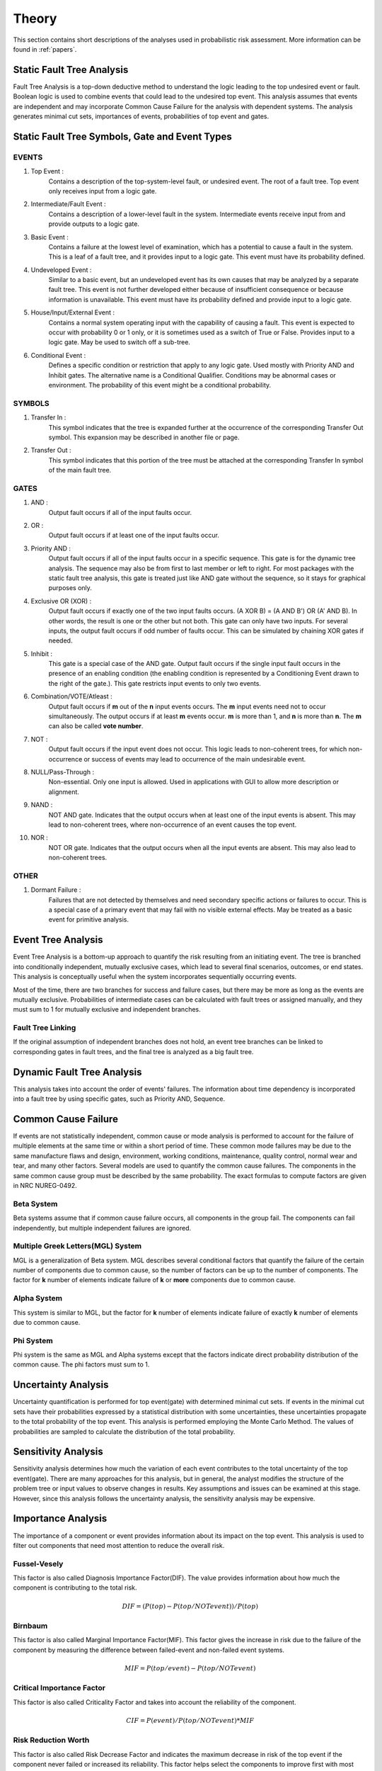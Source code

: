 ######
Theory
######

This section contains short descriptions of the analyses used in
probabilistic risk assessment. More information can be found in :ref:`papers`.


Static Fault Tree Analysis
==========================

Fault Tree Analysis is a top-down deductive method to understand the logic
leading to the top undesired event or fault. Boolean logic is used to combine
events that could lead to the undesired top event. This analysis assumes that
events are independent and may incorporate Common Cause Failure for the
analysis with dependent systems. The analysis generates minimal cut sets,
importances of events, probabilities of top event and gates.


Static Fault Tree Symbols, Gate and Event Types
===============================================

EVENTS
------

#. Top Event :
    Contains a description of the top-system-level fault, or undesired event.
    The root of a fault tree. Top event only receives input from a logic gate.

#. Intermediate/Fault Event :
    Contains a description of a lower-level fault in the system. Intermediate
    events receive input from and provide outputs to a logic gate.

#. Basic Event :
    Contains a failure at the lowest level of examination, which has a
    potential to cause a fault in the system. This is a leaf of a fault tree,
    and it provides input to a logic gate. This event must have its probability
    defined.

#. Undeveloped Event :
    Similar to a basic event, but an undeveloped event has its own causes that
    may be analyzed by a separate fault tree. This event is not further
    developed either because of insufficient consequence or because information
    is unavailable. This event must have its probability defined and provide
    input to a logic gate.

#. House/Input/External Event :
    Contains a normal system operating input with the capability of causing a
    fault. This event is expected to occur with probability 0 or 1 only, or it
    is sometimes used as a switch of True or False. Provides input to a logic
    gate. May be used to switch off a sub-tree.

#. Conditional Event :
    Defines a specific condition or restriction that apply to any logic gate.
    Used mostly with Priority AND and Inhibit gates. The alternative name is a
    Conditional Qualifier. Conditions may be abnormal cases or environment. The
    probability of this event might be a conditional probability.


SYMBOLS
-------

#. Transfer In :
    This symbol indicates that the tree is expanded further at the occurrence
    of the corresponding Transfer Out symbol. This expansion may be described
    in another file or page.

#. Transfer Out :
    This symbol indicates that this portion of the tree must be attached at the
    corresponding Transfer In symbol of the main fault tree.


GATES
-----

#. AND :
    Output fault occurs if all of the input faults occur.

#. OR :
    Output fault occurs if at least one of the input faults occur.

#. Priority AND :
    Output fault occurs if all of the input faults occur in a specific
    sequence. This gate is for the dynamic tree analysis. The sequence may also
    be from first to last member or left to right. For most packages with the
    static fault tree analysis, this gate is treated just like AND gate without
    the sequence, so it stays for graphical purposes only.

#. Exclusive OR (XOR) :
    Output fault occurs if exactly one of the two input faults occurs. (A XOR
    B) = (A AND B') OR (A' AND B). In other words, the result is one or the
    other but not both. This gate can only have two inputs. For several inputs,
    the output fault occurs if odd number of faults occur. This can be
    simulated by chaining XOR gates if needed.

#. Inhibit :
    This gate is a special case of the AND gate. Output fault occurs if the
    single input fault occurs in the presence of an enabling condition (the
    enabling condition is represented by a Conditioning Event drawn to the
    right of the gate.). This gate restricts input events to only two events.

#. Combination/VOTE/Atleast :
    Output fault occurs if **m** out of the **n** input events occurs. The
    **m** input events need not to occur simultaneously. The output occurs if
    at least **m** events occur. **m** is more than 1, and **n** is more than
    **n**. The **m** can also be called **vote number**.

#. NOT :
    Output fault occurs if the input event does not occur. This logic leads to
    non-coherent trees, for which non-occurrence or success of events may lead
    to occurrence of the main undesirable event.

#. NULL/Pass-Through :
    Non-essential. Only one input is allowed. Used in applications with GUI to
    allow more description or alignment.

#. NAND :
    NOT AND gate. Indicates that the output occurs when at least one of the
    input events is absent. This may lead to non-coherent trees, where
    non-occurrence of an event causes the top event.

#. NOR :
    NOT OR gate. Indicates that the output occurs when all the input events are
    absent. This may also lead to non-coherent trees.


OTHER
-----

#. Dormant Failure :
    Failures that are not detected by themselves and need secondary specific
    actions or failures to occur. This is a special case of a primary event
    that may fail with no visible external effects. May be treated as a basic
    event for primitive analysis.


Event Tree Analysis
===================

Event Tree Analysis is a bottom-up approach to quantify the risk resulting
from an initiating event. The tree is branched into conditionally independent,
mutually exclusive cases, which lead to several final scenarios, outcomes, or
end states. This analysis is conceptually useful when the system incorporates
sequentially occurring events.

Most of the time, there are two branches for success and failure cases, but
there may be more as long as the events are mutually exclusive. Probabilities
of intermediate cases can be calculated with fault trees or assigned manually,
and they must sum to 1 for mutually exclusive and independent branches.


Fault Tree Linking
------------------

If the original assumption of independent branches does not hold, an event tree
branches can be linked to corresponding gates in fault trees, and the final
tree is analyzed as a big fault tree.


Dynamic Fault Tree Analysis
===========================

This analysis takes into account the order of events' failures. The information
about time dependency is incorporated into a fault tree by using specific
gates, such as Priority AND, Sequence.


Common Cause Failure
====================

If events are not statistically independent, common cause or mode analysis is
performed to account for the failure of multiple elements at the same time or
within a short period of time. These common mode failures may be due to the
same manufacture flaws and design, environment, working conditions,
maintenance, quality control, normal wear and tear, and many other factors.
Several models are used to quantify the common cause failures. The components
in the same common cause group must be described by the same probability. The
exact formulas to compute factors are given in NRC NUREG-0492.


Beta System
-----------

Beta systems assume that if common cause failure occurs, all components in the
group fail. The components can fail independently, but multiple independent
failures are ignored.


Multiple Greek Letters(MGL) System
----------------------------------

MGL is a generalization of Beta system. MGL describes several conditional
factors that quantify the failure of the certain number of components
due to common cause, so the number of factors can be up to the number of
components. The factor for **k** number of elements indicate failure of **k**
or **more** components due to common cause.


Alpha System
------------

This system is similar to MGL, but the factor for **k** number of elements
indicate failure of exactly **k** number of elements due to common cause.


Phi System
----------

Phi system is the same as MGL and Alpha systems except that the factors
indicate direct probability distribution of the common cause. The phi factors
must sum to 1.


Uncertainty Analysis
====================

Uncertainty quantification is performed for top event(gate) with determined
minimal cut sets. If events in the minimal cut sets have their probabilities
expressed by a statistical distribution with some uncertainties, these
uncertainties propagate to the total probability of the top event. This
analysis is performed employing the Monte Carlo Method. The values of
probabilities are sampled to calculate the distribution of the total
probability.


Sensitivity Analysis
====================

Sensitivity analysis determines how much the variation of each event
contributes to the total uncertainty of the top event(gate). There are many
approaches for this analysis, but in general, the analyst modifies the
structure of the problem tree or input values to observe changes in results.
Key assumptions and issues can be examined at this stage. However, since this
analysis follows the uncertainty analysis, the sensitivity analysis may be
expensive.


Importance Analysis
===================

The importance of a component or event provides information about its impact
on the top event. This analysis is used to filter out components that need
most attention to reduce the overall risk.


Fussel-Vesely
-------------

This factor is also called Diagnosis Importance Factor(DIF). The value provides
information about how much the component is contributing to the total risk.

.. math::

    DIF = (P(top) - P(top/NOT event)) / P(top)


Birnbaum
--------

This factor is also called Marginal Importance Factor(MIF). This factor gives
the increase in risk due to the failure of the component by measuring the
difference between failed-event and non-failed event systems.

.. math::

    MIF = P(top/event) - P(top/NOT event)


Critical Importance Factor
--------------------------

This factor is also called Criticality Factor and takes into account the
reliability of the component.

.. math::

    CIF = P(event) / P(top/NOT event) * MIF


Risk Reduction Worth
--------------------

This factor is also called Risk Decrease Factor and indicates the maximum
decrease in risk of the top event if the component never failed or increased
its reliability. This factor helps select the components to improve first with
most effect on risk reduction.

.. math::

    RRW = P(top) / P(top/NOT event)


Risk Achievement Worth
----------------------

This factor is also called Risk Increase Factor and measures the increase in
risk of the top event given that the component has already failed. This factor
indicates the importance of maintaining the component at its current level of
reliability.

.. math::

    RAW = P(top/event) / P(top)


Incorporation of Alignments
===========================

The system's configuration may change over period of time due to maintenance
or substitutions of failed/out-of-service event. This temporary configurations
create different analyses and final results.


Reliability Block Diagram
=========================

RBD or Dependence Diagram(DD) is another way of showing the system components
layout using a diagram with series and parallel configurations. In this
analysis, the success of the system is shown through the paths that are still
available after failure of a component. That is, parallel paths are
redundancies in the system. The diagram can be converted to a success tree or
fault tree. More complex dependent relationships can be handled by a dynamic
RBD.
